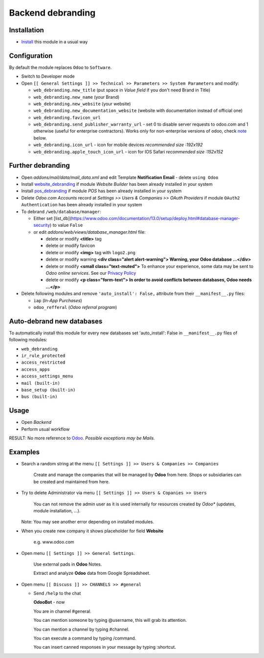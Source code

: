====================
 Backend debranding
====================

Installation
============

* `Install <https://odoo-development.readthedocs.io/en/latest/odoo/usage/install-module.html>`__ this module in a usual way

Configuration
=============

By default the module replaces ``Odoo`` to ``Software``.

* Switch to Developer mode
* Open ``[[ General Settings ]] >> Technical >> Parameters >> System Parameters`` and modify:

  * ``web_debranding.new_title`` (put space in *Value field* if you don't need Brand in Title)
  * ``web_debranding.new_name`` (your Brand)
  * ``web_debranding.new_website`` (your website)
  * ``web_debranding.new_documentation_website`` (website with documentation instead of official one)
  * ``web_debranding.favicon_url``
  * ``web_debranding.send_publisher_warranty_url`` - set 0 to disable server requests to odoo.com and 1 otherwise (useful for enterprise contractors). Works only for non-enterprise versions of odoo, check `note <https://www.odoo.com/apps/modules/13.0/web_debranding/#enterprise-users-notice>`__ below.
  * ``web_debranding.icon_url`` - icon for mobile devices *recommended size :192x192*
  * ``web_debranding.apple_touch_icon_url`` - icon for IOS Safari *recommended size :152x152*

Further debranding
==================

* Open *addons/mail/data/mail_data.xml* and edit Template **Notification Email** - delete ``using Odoo``
* Install `website_debranding <https://apps.odoo.com/apps/modules/13.0/website_debranding/>`__ if module *Website Builder* has been already installed in your system
* Install `pos_debranding <https://apps.odoo.com/apps/modules/13.0/pos_debranding/>`__ if module `POS` has been already installed in your system
* Delete *Odoo.com Accounts* record at *Settings >> Users & Companies >> OAuth Providers* if module ``OAuth2 Authentication`` has been already installed in your system
* To debrand ``/web/database/manager``:

  * Either set [list_db](https://www.odoo.com/documentation/13.0/setup/deploy.html#database-manager-security) to value ``False``

  * or edit *addons/web/views/database_manager.html* file:

    * delete or modify **<title>** tag
    * delete or modify favicon
    * delete or modify **<img>** tag with ``logo2.png``
    * delete or modify warning **<div class="alert alert-warning"> Warning, your Odoo database ...</div>**
    * delete or modify **<small class="text-muted">** To enhance your experience, some data may be sent to *Odoo online services*. See our `Privacy Policy <https://www.odoo.com/privacy>`__
    * delete or modify **<p class="form-text"> In order to avoid conflicts between databases, Odoo needs ...</p>**

* Delete following modules and remove ``'auto_install': False,`` attribute from their ``__manifest__.py`` files:

  * ``iap`` (*In-App Purchases*)
  * ``odoo_refferal`` (*Odoo referral program*)

Auto-debrand new databases
==========================

To automatically install this module for every new databases set 'auto_install': False in ``__manifest__.py`` files of following modules:

* ``web_debranding``
* ``ir_rule_protected``
* ``access_restricted``
* ``access_apps``
* ``access_settings_menu``
* ``mail (built-in)``
* ``base_setup (built-in)``
* ``bus (built-in)``

Usage
=====
* Open *Backend*
* Perform usual workflow

RESULT: No more reference to `Odoo <https://www.odoo.com/>`__. *Possible exceptions may be Mails.*

Examples
========

* Search a random string at the menu ``[[ Settings ]] >> Users & Companies >> Companies``

    Create and manage the companies that will be managed by **Odoo** from here. Shops or subsidiaries can be created and maintained from here.

* Try to delete Administrator via menu ``[[ Settings ]] >> Users & Copanies >> Users``

    You can not remove the admin user as it is used internally for resources created by *Odoo** (updates, module installation, ...).

  Note: You may see another error depending on installed modules.

* When you create new company it shows placeholder for field **Website**

    e.g. www.odoo.com

* Open menu ``[[ Settings ]] >> General Settings``.

    Use external pads in **Odoo** Notes.

    Extract and analyze **Odoo** data from Google Spreadsheet.

* Open menu ``[[ Discuss ]] >> CHANNELS >> #general``

  * Send ``/help`` to the chat

    **OdooBot** - now

    You are in channel #general.

    You can mention someone by typing @username, this will grab its attention.

    You can mention a channel by typing #channel.

    You can execute a command by typing /command.

    You can insert canned responses in your message by typing :shortcut.
